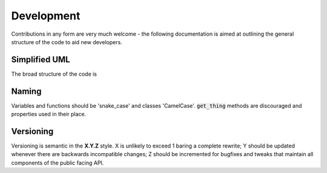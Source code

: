 Development
===========

Contributions in any form are very much welcome - the following documentation
is aimed at outlining the general structure of the code to aid new developers.


Simplified UML
**************

The broad structure of the code is

.. image:: common/simple_uml.svg
  :target: _images/simple_uml.svg




Naming
******

Variables and functions should be 'snake_case' and classes 'CamelCase'.
:code:`get_thing` methods are discouraged and properties used in their place.


Versioning
**********

Versioning is semantic in the **X.Y.Z** style. X is unlikely to exceed 1 baring a
complete rewrite; Y should be updated whenever there are backwards incompatible
changes; Z should be incremented for bugfixes and tweaks that maintain all
components of the public facing API.
